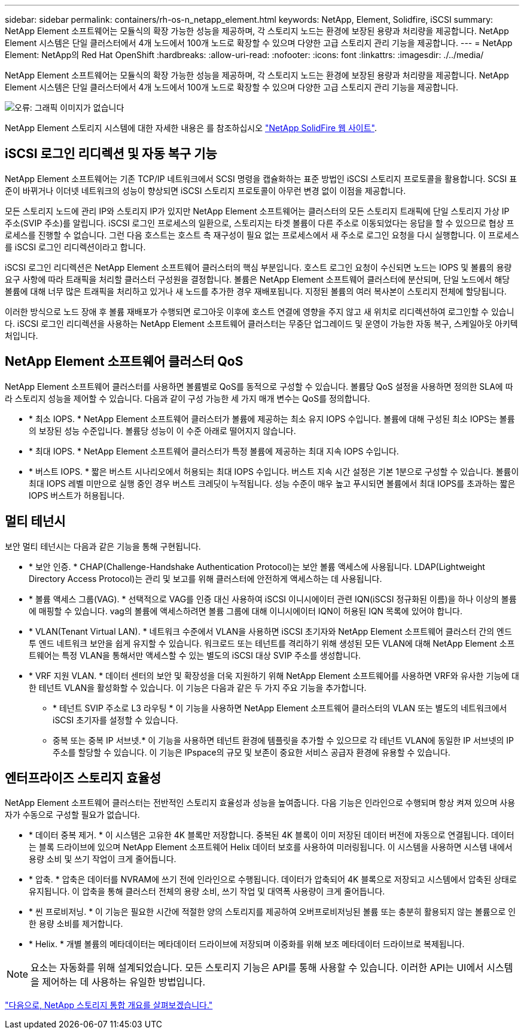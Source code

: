 ---
sidebar: sidebar 
permalink: containers/rh-os-n_netapp_element.html 
keywords: NetApp, Element, Solidfire, iSCSI 
summary: NetApp Element 소프트웨어는 모듈식의 확장 가능한 성능을 제공하며, 각 스토리지 노드는 환경에 보장된 용량과 처리량을 제공합니다. NetApp Element 시스템은 단일 클러스터에서 4개 노드에서 100개 노드로 확장할 수 있으며 다양한 고급 스토리지 관리 기능을 제공합니다. 
---
= NetApp Element: NetApp의 Red Hat OpenShift
:hardbreaks:
:allow-uri-read: 
:nofooter: 
:icons: font
:linkattrs: 
:imagesdir: ./../media/


NetApp Element 소프트웨어는 모듈식의 확장 가능한 성능을 제공하며, 각 스토리지 노드는 환경에 보장된 용량과 처리량을 제공합니다. NetApp Element 시스템은 단일 클러스터에서 4개 노드에서 100개 노드로 확장할 수 있으며 다양한 고급 스토리지 관리 기능을 제공합니다.

image:redhat_openshift_image64.jpg["오류: 그래픽 이미지가 없습니다"]

NetApp Element 스토리지 시스템에 대한 자세한 내용은 를 참조하십시오 https://www.netapp.com/data-storage/solidfire/["NetApp SolidFire 웹 사이트"^].



== iSCSI 로그인 리디렉션 및 자동 복구 기능

NetApp Element 소프트웨어는 기존 TCP/IP 네트워크에서 SCSI 명령을 캡슐화하는 표준 방법인 iSCSI 스토리지 프로토콜을 활용합니다. SCSI 표준이 바뀌거나 이더넷 네트워크의 성능이 향상되면 iSCSI 스토리지 프로토콜이 아무런 변경 없이 이점을 제공합니다.

모든 스토리지 노드에 관리 IP와 스토리지 IP가 있지만 NetApp Element 소프트웨어는 클러스터의 모든 스토리지 트래픽에 단일 스토리지 가상 IP 주소(SVIP 주소)를 알립니다. iSCSI 로그인 프로세스의 일환으로, 스토리지는 타겟 볼륨이 다른 주소로 이동되었다는 응답을 할 수 있으므로 협상 프로세스를 진행할 수 없습니다. 그런 다음 호스트는 호스트 측 재구성이 필요 없는 프로세스에서 새 주소로 로그인 요청을 다시 실행합니다. 이 프로세스를 iSCSI 로그인 리디렉션이라고 합니다.

iSCSI 로그인 리디렉션은 NetApp Element 소프트웨어 클러스터의 핵심 부분입니다. 호스트 로그인 요청이 수신되면 노드는 IOPS 및 볼륨의 용량 요구 사항에 따라 트래픽을 처리할 클러스터 구성원을 결정합니다. 볼륨은 NetApp Element 소프트웨어 클러스터에 분산되며, 단일 노드에서 해당 볼륨에 대해 너무 많은 트래픽을 처리하고 있거나 새 노드를 추가한 경우 재배포됩니다. 지정된 볼륨의 여러 복사본이 스토리지 전체에 할당됩니다.

이러한 방식으로 노드 장애 후 볼륨 재배포가 수행되면 로그아웃 이후에 호스트 연결에 영향을 주지 않고 새 위치로 리디렉션하여 로그인할 수 있습니다. iSCSI 로그인 리디렉션을 사용하는 NetApp Element 소프트웨어 클러스터는 무중단 업그레이드 및 운영이 가능한 자동 복구, 스케일아웃 아키텍처입니다.



== NetApp Element 소프트웨어 클러스터 QoS

NetApp Element 소프트웨어 클러스터를 사용하면 볼륨별로 QoS를 동적으로 구성할 수 있습니다. 볼륨당 QoS 설정을 사용하면 정의한 SLA에 따라 스토리지 성능을 제어할 수 있습니다. 다음과 같이 구성 가능한 세 가지 매개 변수는 QoS를 정의합니다.

* * 최소 IOPS. * NetApp Element 소프트웨어 클러스터가 볼륨에 제공하는 최소 유지 IOPS 수입니다. 볼륨에 대해 구성된 최소 IOPS는 볼륨의 보장된 성능 수준입니다. 볼륨당 성능이 이 수준 아래로 떨어지지 않습니다.
* * 최대 IOPS. * NetApp Element 소프트웨어 클러스터가 특정 볼륨에 제공하는 최대 지속 IOPS 수입니다.
* * 버스트 IOPS. * 짧은 버스트 시나리오에서 허용되는 최대 IOPS 수입니다. 버스트 지속 시간 설정은 기본 1분으로 구성할 수 있습니다. 볼륨이 최대 IOPS 레벨 미만으로 실행 중인 경우 버스트 크레딧이 누적됩니다. 성능 수준이 매우 높고 푸시되면 볼륨에서 최대 IOPS를 초과하는 짧은 IOPS 버스트가 허용됩니다.




== 멀티 테넌시

보안 멀티 테넌시는 다음과 같은 기능을 통해 구현됩니다.

* * 보안 인증. * CHAP(Challenge-Handshake Authentication Protocol)는 보안 볼륨 액세스에 사용됩니다. LDAP(Lightweight Directory Access Protocol)는 관리 및 보고를 위해 클러스터에 안전하게 액세스하는 데 사용됩니다.
* * 볼륨 액세스 그룹(VAG). * 선택적으로 VAG를 인증 대신 사용하여 iSCSI 이니시에이터 관련 IQN(iSCSI 정규화된 이름)을 하나 이상의 볼륨에 매핑할 수 있습니다. vag의 볼륨에 액세스하려면 볼륨 그룹에 대해 이니시에이터 IQN이 허용된 IQN 목록에 있어야 합니다.
* * VLAN(Tenant Virtual LAN). * 네트워크 수준에서 VLAN을 사용하면 iSCSI 초기자와 NetApp Element 소프트웨어 클러스터 간의 엔드 투 엔드 네트워크 보안을 쉽게 유지할 수 있습니다. 워크로드 또는 테넌트를 격리하기 위해 생성된 모든 VLAN에 대해 NetApp Element 소프트웨어는 특정 VLAN을 통해서만 액세스할 수 있는 별도의 iSCSI 대상 SVIP 주소를 생성합니다.
* * VRF 지원 VLAN. * 데이터 센터의 보안 및 확장성을 더욱 지원하기 위해 NetApp Element 소프트웨어를 사용하면 VRF와 유사한 기능에 대한 테넌트 VLAN을 활성화할 수 있습니다. 이 기능은 다음과 같은 두 가지 주요 기능을 추가합니다.
+
** * 테넌트 SVIP 주소로 L3 라우팅 * 이 기능을 사용하면 NetApp Element 소프트웨어 클러스터의 VLAN 또는 별도의 네트워크에서 iSCSI 초기자를 설정할 수 있습니다.
** 중복 또는 중복 IP 서브넷.* 이 기능을 사용하면 테넌트 환경에 템플릿을 추가할 수 있으므로 각 테넌트 VLAN에 동일한 IP 서브넷의 IP 주소를 할당할 수 있습니다. 이 기능은 IPspace의 규모 및 보존이 중요한 서비스 공급자 환경에 유용할 수 있습니다.






== 엔터프라이즈 스토리지 효율성

NetApp Element 소프트웨어 클러스터는 전반적인 스토리지 효율성과 성능을 높여줍니다. 다음 기능은 인라인으로 수행되며 항상 켜져 있으며 사용자가 수동으로 구성할 필요가 없습니다.

* * 데이터 중복 제거. * 이 시스템은 고유한 4K 블록만 저장합니다. 중복된 4K 블록이 이미 저장된 데이터 버전에 자동으로 연결됩니다. 데이터는 블록 드라이브에 있으며 NetApp Element 소프트웨어 Helix 데이터 보호를 사용하여 미러링됩니다. 이 시스템을 사용하면 시스템 내에서 용량 소비 및 쓰기 작업이 크게 줄어듭니다.
* * 압축. * 압축은 데이터를 NVRAM에 쓰기 전에 인라인으로 수행됩니다. 데이터가 압축되어 4K 블록으로 저장되고 시스템에서 압축된 상태로 유지됩니다. 이 압축을 통해 클러스터 전체의 용량 소비, 쓰기 작업 및 대역폭 사용량이 크게 줄어듭니다.
* * 씬 프로비저닝. * 이 기능은 필요한 시간에 적절한 양의 스토리지를 제공하여 오버프로비저닝된 볼륨 또는 충분히 활용되지 않는 볼륨으로 인한 용량 소비를 제거합니다.
* * Helix. * 개별 볼륨의 메타데이터는 메타데이터 드라이브에 저장되며 이중화를 위해 보조 메타데이터 드라이브로 복제됩니다.



NOTE: 요소는 자동화를 위해 설계되었습니다. 모든 스토리지 기능은 API를 통해 사용할 수 있습니다. 이러한 API는 UI에서 시스템을 제어하는 데 사용하는 유일한 방법입니다.

link:rh-os-n_overview_storint.html["다음으로, NetApp 스토리지 통합 개요를 살펴보겠습니다."]
